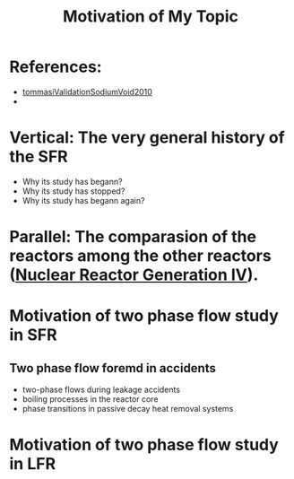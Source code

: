 :PROPERTIES:
:ID:       3b454634-8968-44e5-bef4-3f614fab9dda
:END:
#+title: Motivation of My Topic
* References:
- [[id:4cefd664-045a-4e12-a946-426a9db541b6][tommasiValidationSodiumVoid2010]]
- 
* Vertical: The very general history of the SFR
- Why its study has begann?
- Why its study has stopped?
- Why its study has begann again?
* Parallel: The comparasion of the reactors among the other reactors ([[id:2469e339-c724-4f86-b520-00c64f850045][Nuclear Reactor Generation IV]]).
* Motivation of two phase flow study in SFR
** Two phase flow foremd in accidents
- two-phase flows during leakage accidents
- boiling processes in the reactor core
- phase transitions in passive decay heat removal systems
* Motivation of two phase flow study in LFR

